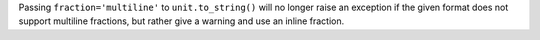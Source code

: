 Passing ``fraction='multiline'`` to ``unit.to_string()`` will no longer raise
an exception if the given format does not support multiline fractions, but
rather give a warning and use an inline fraction.
